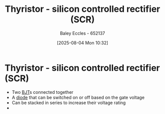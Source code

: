 :PROPERTIES:
:ID:       117fdf69-0aae-4609-a72e-66a785874a5b
:END:
#+title: Thyristor - silicon controlled rectifier (SCR)
#+date: [2025-08-04 Mon 10:32]
#+AUTHOR: Baley Eccles - 652137
#+STARTUP: latexpreview

* Thyristor - silicon controlled rectifier (SCR)
 - Two [[id:47517c75-582b-4948-a2a7-f88e883e7b65][BJT]]s connected together
 - A [[id:a07c8c29-2c60-4b1e-aad9-8e99801e0dc4][diode]] that can be switched on or off based on the gate voltage
 - Can be stacked in series to increase their voltage rating
 - [[file:Thyristor.png]]
